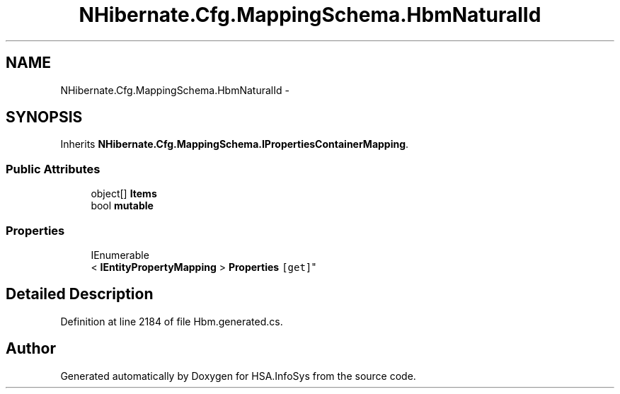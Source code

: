 .TH "NHibernate.Cfg.MappingSchema.HbmNaturalId" 3 "Fri Jul 5 2013" "Version 1.0" "HSA.InfoSys" \" -*- nroff -*-
.ad l
.nh
.SH NAME
NHibernate.Cfg.MappingSchema.HbmNaturalId \- 
.PP
 

.SH SYNOPSIS
.br
.PP
.PP
Inherits \fBNHibernate\&.Cfg\&.MappingSchema\&.IPropertiesContainerMapping\fP\&.
.SS "Public Attributes"

.in +1c
.ti -1c
.RI "object[] \fBItems\fP"
.br
.ti -1c
.RI "bool \fBmutable\fP"
.br
.in -1c
.SS "Properties"

.in +1c
.ti -1c
.RI "IEnumerable
.br
< \fBIEntityPropertyMapping\fP > \fBProperties\fP\fC [get]\fP"
.br
.in -1c
.SH "Detailed Description"
.PP 

.PP
Definition at line 2184 of file Hbm\&.generated\&.cs\&.

.SH "Author"
.PP 
Generated automatically by Doxygen for HSA\&.InfoSys from the source code\&.
